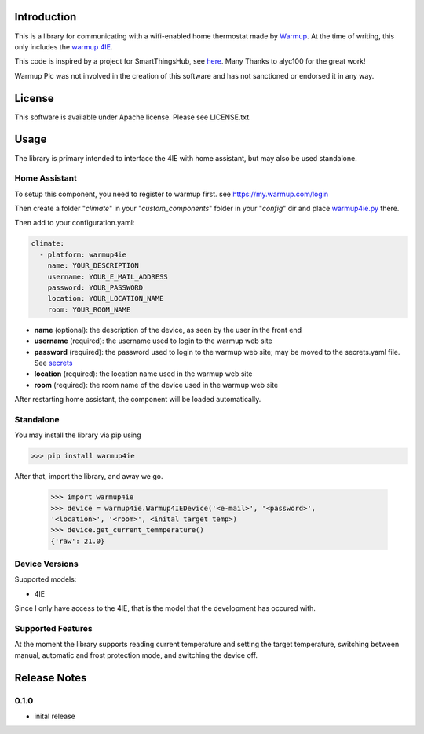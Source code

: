 Introduction
============

This is a library for communicating with a wifi-enabled home thermostat made by
`Warmup <https://www.warmup.co.uk/>`_. At the time of writing, this only 
includes the `warmup 4IE <https://www.warmup.co.uk/thermostats/smart/4ie-underfloor-heating>`_.

This code is inspired by a project for SmartThingsHub, see `here <https://github.com/alyc100/SmartThingsPublic/blob/master/devicetypes/alyc100/warmup-4ie.src/warmup-4ie.groovy>`_. Many Thanks to alyc100 for the great work!

Warmup Plc was not involved in the creation of this
software and has not sanctioned or endorsed it in any way.

License
=======

This software is available under Apache license. Please see LICENSE.txt.


Usage
=====
The library is primary intended to interface the 4IE with home assistant, but may also be used standalone.

Home Assistant
---------------
To setup this component, you need to register to warmup first.
see https://my.warmup.com/login

Then create a folder "*climate*" in your "*custom_components*" folder in your "*config*" dir and place `warmup4ie.py <https://github.com/alex-0103/warmup4IE/blob/master/climate/warmup4ie.py>`_ there.

Then add to your
configuration.yaml:

.. code-block:: yaml

  climate:
    - platform: warmup4ie
      name: YOUR_DESCRIPTION
      username: YOUR_E_MAIL_ADDRESS
      password: YOUR_PASSWORD
      location: YOUR_LOCATION_NAME
      room: YOUR_ROOM_NAME

* **name** (optional): the description of the device, as seen by the user in the front end
* **username** (required): the username used to login to the warmup web site
* **password** (required): the password used to login to the warmup web site; may be moved to the secrets.yaml file. See `secrets <https://www.home-assistant.io/docs/configuration/secrets/>`_
* **location** (required): the location name used in the warmup web site
* **room** (required): the room name of the device used in the warmup web site

After restarting home assistant, the component will be loaded automatically.

Standalone
----------
You may install the library via pip using

>>> pip install warmup4ie

After that, import the library, and away we go.

    >>> import warmup4ie
    >>> device = warmup4ie.Warmup4IEDevice('<e-mail>', '<password>', 
    '<location>', '<room>', <inital target temp>)
    >>> device.get_current_temmperature()
    {'raw': 21.0}

Device Versions
---------------

Supported models:

- 4IE

Since I only have access to the 4IE, that is the model that the development 
has occured with. 

Supported Features
------------------

At the moment the library supports reading current temperature and setting the target temperature, switching between manual, automatic and frost protection mode, and switching the device off.

Release Notes
=============

0.1.0
-----

- inital release
